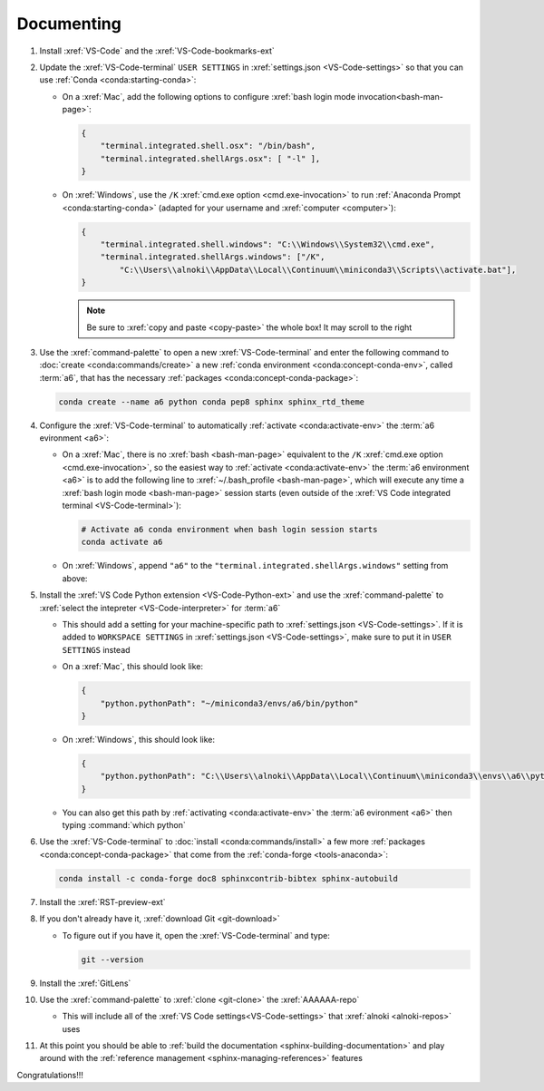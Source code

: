 .. 0.3.0

.. _dev-env-documenting:


###########
Documenting
###########

#. Install :xref:`VS-Code` and the :xref:`VS-Code-bookmarks-ext`
#. Update the :xref:`VS-Code-terminal` ``USER SETTINGS`` in
   :xref:`settings.json <VS-Code-settings>` so that you can use
   :ref:`Conda <conda:starting-conda>`:

   * On a :xref:`Mac`, add the following options to configure
     :xref:`bash login mode invocation<bash-man-page>`:

     .. code-block:: json

        {
            "terminal.integrated.shell.osx": "/bin/bash",
            "terminal.integrated.shellArgs.osx": [ "-l" ],
        }

   * On :xref:`Windows`, use the ``/K``
     :xref:`cmd.exe option <cmd.exe-invocation>` to run
     :ref:`Anaconda Prompt <conda:starting-conda>` (adapted for your username
     and :xref:`computer <computer>`):

     .. code-block:: json

        {
            "terminal.integrated.shell.windows": "C:\\Windows\\System32\\cmd.exe",
            "terminal.integrated.shellArgs.windows": ["/K",
                "C:\\Users\\alnoki\\AppData\\Local\\Continuum\\miniconda3\\Scripts\\activate.bat"],
        }

     .. note::

        Be sure to :xref:`copy and paste <copy-paste>` the whole box! It may
        scroll to the right

#. Use the :xref:`command-palette` to open a new :xref:`VS-Code-terminal` and
   enter the following command to
   :doc:`create <conda:commands/create>` a new
   :ref:`conda environment <conda:concept-conda-env>`, called
   :term:`a6`, that has the necessary
   :ref:`packages <conda:concept-conda-package>`:

   .. code-block:: bash

      conda create --name a6 python conda pep8 sphinx sphinx_rtd_theme

#. Configure the :xref:`VS-Code-terminal` to automatically
   :ref:`activate <conda:activate-env>` the :term:`a6 evironment <a6>`:

   * On a :xref:`Mac`, there is no :xref:`bash <bash-man-page>` equivalent to
     the ``/K`` :xref:`cmd.exe option <cmd.exe-invocation>`, so the easiest
     way to :ref:`activate <conda:activate-env>` the
     :term:`a6 environment <a6>` is to add
     the following line to :xref:`~/.bash_profile <bash-man-page>`, which will
     execute any time a :xref:`bash login mode <bash-man-page>` session starts
     (even outside of the
     :xref:`VS Code integrated terminal <VS-Code-terminal>`):

     .. code-block:: text

        # Activate a6 conda environment when bash login session starts
        conda activate a6

   * On :xref:`Windows`, append ``"a6"`` to the
     ``"terminal.integrated.shellArgs.windows"`` setting from above:

     .. code-block:: json
        :emphasize-lines: 4

        {
            "terminal.integrated.shellArgs.windows": ["/K",
                "C:\\Users\\alnoki\\AppData\\Local\\Continuum\\miniconda3\\Scripts\\activate.bat",
                "a6"],
        }

#. Install the :xref:`VS Code Python extension <VS-Code-Python-ext>` and use
   the :xref:`command-palette` to
   :xref:`select the intepreter <VS-Code-interpreter>` for :term:`a6`

   * This should add a setting for your machine-specific path to
     :xref:`settings.json <VS-Code-settings>`. If it is added to ``WORKSPACE
     SETTINGS`` in :xref:`settings.json <VS-Code-settings>`, make sure to
     put it in ``USER SETTINGS`` instead
   * On a :xref:`Mac`, this should look like:

     .. code-block:: json

        {
            "python.pythonPath": "~/miniconda3/envs/a6/bin/python"
        }

   * On :xref:`Windows`, this should look like:

     .. code-block:: json

        {
            "python.pythonPath": "C:\\Users\\alnoki\\AppData\\Local\\Continuum\\miniconda3\\envs\\a6\\python.exe",
        }

   * You can also get this path by
     :ref:`activating <conda:activate-env>` the :term:`a6 evironment <a6>` then
     typing :command:`which python`

#. Use the :xref:`VS-Code-terminal` to
   :doc:`install <conda:commands/install>` a few more
   :ref:`packages <conda:concept-conda-package>` that come from the
   :ref:`conda-forge <tools-anaconda>`:

   .. code-block:: bash

      conda install -c conda-forge doc8 sphinxcontrib-bibtex sphinx-autobuild

#. Install the :xref:`RST-preview-ext`
#. If you don't already have it, :xref:`download Git <git-download>`

   * To figure out if you have it, open the :xref:`VS-Code-terminal` and type:

     .. code-block:: bash

        git --version

#. Install the :xref:`GitLens`
#. Use the :xref:`command-palette` to :xref:`clone <git-clone>` the
   :xref:`AAAAAA-repo`

   * This will include all of the
     :xref:`VS Code settings<VS-Code-settings>` that
     :xref:`alnoki <alnoki-repos>` uses

#. At this point you should be able to
   :ref:`build the documentation <sphinx-building-documentation>` and play
   around with the :ref:`reference management <sphinx-managing-references>`
   features

Congratulations!!!
